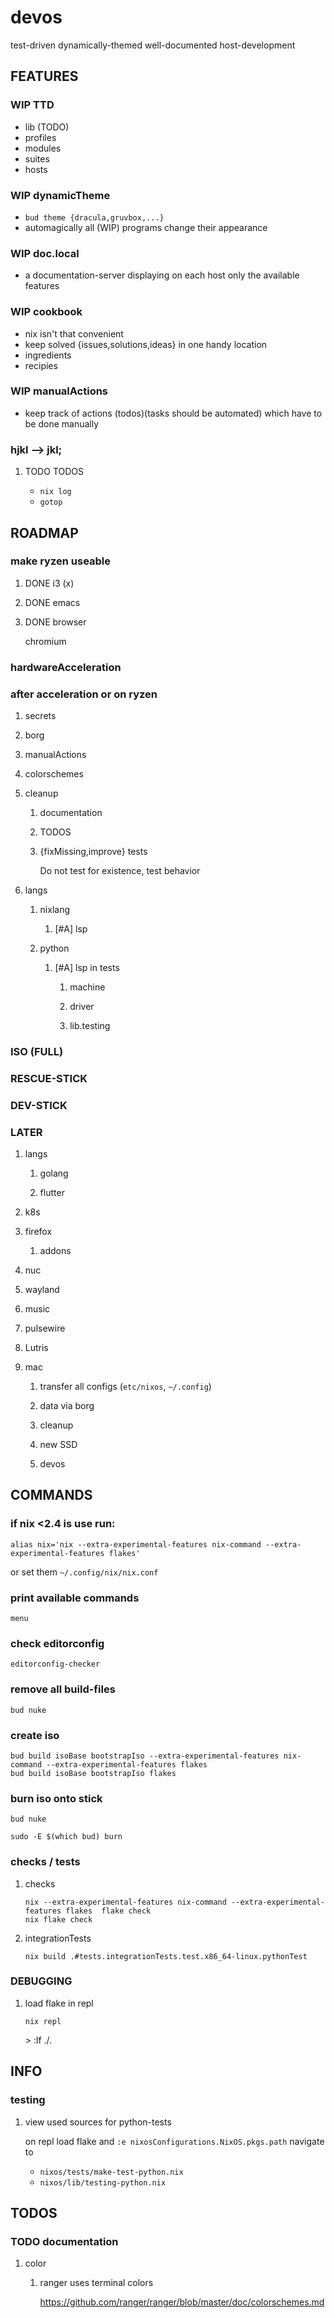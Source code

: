 * devos
test-driven dynamically-themed well-documented host-development
** FEATURES
*** WIP TTD
  - lib (TODO)
  - profiles
  - modules
  - suites
  - hosts
*** WIP dynamicTheme
- ~bud theme {dracula,gruvbox,...}~
- automagically all (WIP)  programs change their appearance
*** WIP doc.local
- a documentation-server displaying on each host only the available features
*** WIP cookbook
- nix isn't that convenient
- keep solved {issues,solutions,ideas} in one handy location
- ingredients
- recipies
*** WIP manualActions
- keep track of actions (todos)(tasks should be automated) which have to be done manually
***  hjkl ⟶ jkl;
****  TODO TODOS
- ~nix log~
- ~gotop~
** ROADMAP
*** make ryzen useable
**** DONE i3 (x)
**** DONE emacs
**** DONE browser
chromium
*** hardwareAcceleration
*** after acceleration or on ryzen
**** secrets
**** borg
**** manualActions
**** colorschemes
**** cleanup
***** documentation
***** TODOS
***** {fixMissing,improve} tests
Do not test for existence, test behavior
**** langs
***** nixlang
****** [#A] lsp
***** python
****** [#A] lsp in tests
******* machine
******* driver
******* lib.testing
*** ISO (FULL)
*** RESCUE-STICK
*** DEV-STICK
*** LATER
**** langs
***** golang
***** flutter
**** k8s
**** firefox
***** addons
**** nuc
**** wayland
**** music
**** pulsewire
**** Lutris
**** mac
***** transfer all configs (=etc/nixos=, =~/.config=)
***** data via borg
***** cleanup
***** new SSD
***** devos
** COMMANDS
*** if nix <2.4 is use run:
#+BEGIN_SRC shell :results drawer
  alias nix='nix --extra-experimental-features nix-command --extra-experimental-features flakes'
#+END_SRC
or set them =~/.config/nix/nix.conf=
*** print available commands
#+BEGIN_SRC shell :results drawer
  menu
#+END_SRC
*** check editorconfig
#+BEGIN_SRC shell :results drawer
  editorconfig-checker
#+END_SRC
*** remove all build-files
#+BEGIN_SRC shell :results drawer
  bud nuke
#+END_SRC
*** create iso
#+BEGIN_SRC shell :results drawer
  bud build isoBase bootstrapIso --extra-experimental-features nix-command --extra-experimental-features flakes
  bud build isoBase bootstrapIso flakes
#+END_SRC
*** burn iso onto stick
#+BEGIN_SRC shell :results drawer
  bud nuke
#+END_SRC
#+BEGIN_SRC shell :results drawer
  sudo -E $(which bud) burn
#+END_SRC
*** checks / tests
**** checks
#+BEGIN_SRC shell :results drawer
nix --extra-experimental-features nix-command --extra-experimental-features flakes  flake check
nix flake check
#+END_SRC
**** integrationTests
#+BEGIN_SRC shell :results drawer
nix build .#tests.integrationTests.test.x86_64-linux.pythonTest
#+END_SRC
*** DEBUGGING
**** load flake in repl
#+BEGIN_SRC shell :results drawer
  nix repl
#+END_SRC
#+BEGIN_EXAMPLE shell
> :lf ./.
#+END_EXAMPLE
** INFO
*** testing
**** view used sources for python-tests
on repl
load flake
and
~:e nixosConfigurations.NixOS.pkgs.path~
navigate to
- =nixos/tests/make-test-python.nix=
- =nixos/lib/testing-python.nix=
** TODOS
*** TODO documentation
**** color
***** ranger uses terminal colors
https://github.com/ranger/ranger/blob/master/doc/colorschemes.md

